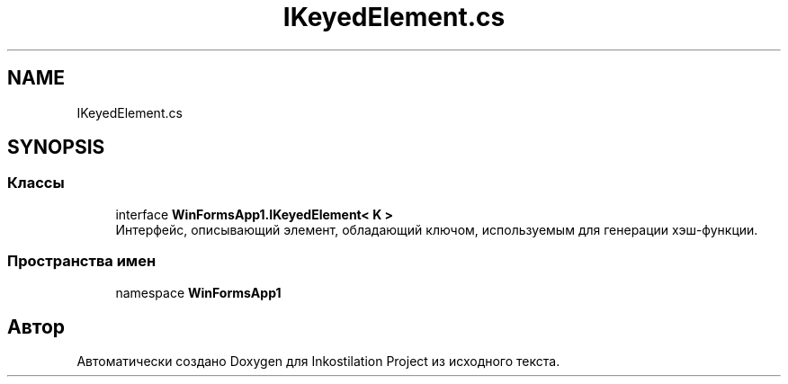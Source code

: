 .TH "IKeyedElement.cs" 3 "Сб 27 Июн 2020" "Inkostilation Project" \" -*- nroff -*-
.ad l
.nh
.SH NAME
IKeyedElement.cs
.SH SYNOPSIS
.br
.PP
.SS "Классы"

.in +1c
.ti -1c
.RI "interface \fBWinFormsApp1\&.IKeyedElement< K >\fP"
.br
.RI "Интерфейс, описывающий элемент, обладающий ключом, используемым для генерации хэш-функции\&. "
.in -1c
.SS "Пространства имен"

.in +1c
.ti -1c
.RI "namespace \fBWinFormsApp1\fP"
.br
.in -1c
.SH "Автор"
.PP 
Автоматически создано Doxygen для Inkostilation Project из исходного текста\&.
